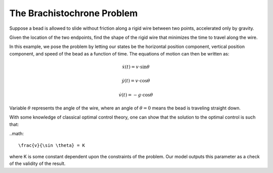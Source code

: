 The Brachistochrone Problem
===========================

Suppose a bead is allowed to slide without friction along a rigid wire between
two points, accelerated only by gravity.

Given the location of the two endpoints, find the shape of the rigid wire that
minimizes the time to travel along the wire.

In this example, we pose the problem by letting our states be the horizontal position component,
vertical position component, and speed of the bead as a function of time.  The equations of
motion can then be written as:

.. math::

    \dot{x}(t) = v \cdot \sin \theta

    \dot{y}(t) = v \cdot \cos \theta

    \dot{v}(t) = -g \cdot \cos \theta

Variable :math:`\theta` represents the angle of the wire, where an angle of :math:`\theta=0`
means the bead is traveling straight down.

With some knowledge of classical optimal control theory, one can show that the solution
to the optimal control is such that:

..math::

    \frac{v}{\sin \theta} = K

where K is some constant dependent upon the constraints of the problem. Our model outputs this
parameter as a check of the validity of the result.